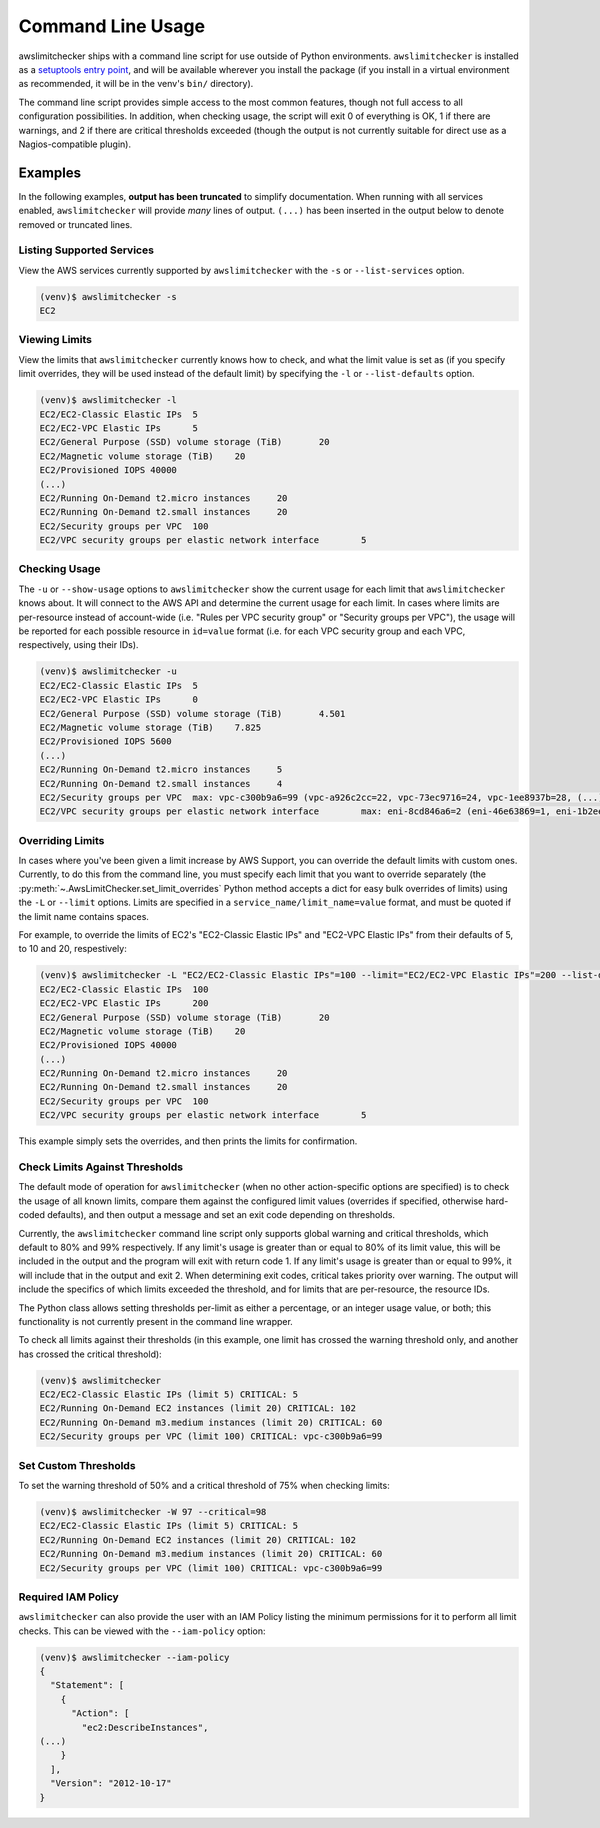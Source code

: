 
.. -- WARNING -- WARNING -- WARNING
   This document is automatically generated by
   awslimitchecker/docs/build_generated_docs.py.
   Please edit that script, or the template it points to.

.. _cli_usage:

Command Line Usage
===================

awslimitchecker ships with a command line script for use outside of
Python environments. ``awslimitchecker`` is installed as a
`setuptools entry point <https://pythonhosted.org/setuptools/setuptools.html#automatic-script-creation>`_,
and will be available wherever you install the package (if you install
in a virtual environment as recommended, it will be in the venv's ``bin/`` directory).

The command line script provides simple access to the most common features,
though not full access to all configuration possibilities. In addition, when checking
usage, the script will exit 0 of everything is OK, 1 if there are warnings, and 2 if there
are critical thresholds exceeded (though the output is not currently suitable for direct
use as a Nagios-compatible plugin).

Examples
---------

In the following examples, **output has been truncated** to simplify documentation.
When running with all services enabled, ``awslimitchecker`` will provide *many* lines
of output. ``(...)`` has been inserted in the output below to denote removed
or truncated lines.

Listing Supported Services
+++++++++++++++++++++++++++

View the AWS services currently supported by ``awslimitchecker`` with the
``-s`` or ``--list-services`` option.

.. code-block:: console

   (venv)$ awslimitchecker -s
   EC2



Viewing Limits
+++++++++++++++

View the limits that ``awslimitchecker`` currently knows how to check, and what
the limit value is set as (if you specify limit overrides, they will be used
instead of the default limit) by specifying the ``-l`` or ``--list-defaults``
option.

.. code-block:: console

   (venv)$ awslimitchecker -l
   EC2/EC2-Classic Elastic IPs	5
   EC2/EC2-VPC Elastic IPs	5
   EC2/General Purpose (SSD) volume storage (TiB)	20
   EC2/Magnetic volume storage (TiB)	20
   EC2/Provisioned IOPS	40000
   (...)
   EC2/Running On-Demand t2.micro instances	20
   EC2/Running On-Demand t2.small instances	20
   EC2/Security groups per VPC	100
   EC2/VPC security groups per elastic network interface	5



Checking Usage
+++++++++++++++

The ``-u`` or ``--show-usage`` options to ``awslimitchecker`` show the current
usage for each limit that ``awslimitchecker`` knows about. It will connect to the
AWS API and determine the current usage for each limit. In cases where limits are
per-resource instead of account-wide (i.e. "Rules per VPC security group" or
"Security groups per VPC"), the usage will be reported for each possible resource
in ``id=value`` format (i.e. for each VPC security group and each VPC, respectively,
using their IDs).

.. code-block:: console

   (venv)$ awslimitchecker -u
   EC2/EC2-Classic Elastic IPs	5
   EC2/EC2-VPC Elastic IPs	0
   EC2/General Purpose (SSD) volume storage (TiB)	4.501
   EC2/Magnetic volume storage (TiB)	7.825
   EC2/Provisioned IOPS	5600
   (...)
   EC2/Running On-Demand t2.micro instances	5
   EC2/Running On-Demand t2.small instances	4
   EC2/Security groups per VPC	max: vpc-c300b9a6=99 (vpc-a926c2cc=22, vpc-73ec9716=24, vpc-1ee8937b=28, (...)
   EC2/VPC security groups per elastic network interface	max: eni-8cd846a6=2 (eni-46e63869=1, eni-1b2ee (...)



Overriding Limits
++++++++++++++++++

In cases where you've been given a limit increase by AWS Support, you can override
the default limits with custom ones. Currently, to do this from the command line,
you must specify each limit that you want to override separately (the
:py:meth:`~.AwsLimitChecker.set_limit_overrides` Python method accepts a dict for
easy bulk overrides of limits) using the ``-L`` or ``--limit`` options. Limits are
specified in a ``service_name/limit_name=value`` format, and must be quoted if the
limit name contains spaces.

For example, to override the limits of EC2's "EC2-Classic Elastic IPs" and
"EC2-VPC Elastic IPs" from their defaults of 5, to 10 and 20, respestively:

.. code-block:: console

   (venv)$ awslimitchecker -L "EC2/EC2-Classic Elastic IPs"=100 --limit="EC2/EC2-VPC Elastic IPs"=200 --list-defaults
   EC2/EC2-Classic Elastic IPs	100
   EC2/EC2-VPC Elastic IPs	200
   EC2/General Purpose (SSD) volume storage (TiB)	20
   EC2/Magnetic volume storage (TiB)	20
   EC2/Provisioned IOPS	40000
   (...)
   EC2/Running On-Demand t2.micro instances	20
   EC2/Running On-Demand t2.small instances	20
   EC2/Security groups per VPC	100
   EC2/VPC security groups per elastic network interface	5



This example simply sets the overrides, and then prints the limits for confirmation.

Check Limits Against Thresholds
++++++++++++++++++++++++++++++++

The default mode of operation for ``awslimitchecker`` (when no other action-specific
options are specified) is to check the usage of all known limits, compare them against
the configured limit values (overrides if specified, otherwise hard-coded defaults),
and then output a message and set an exit code depending on thresholds.

Currently, the ``awslimitchecker`` command line script only supports global warning and
critical thresholds, which default to 80% and 99% respectively. If any limit's usage is
greater than or equal to 80% of its limit value, this will be included in the output
and the program will exit with return code 1. If any limit's usage is greater than or
equal to 99%, it will include that in the output and exit 2. When determining exit codes,
critical takes priority over warning. The output will include the specifics of which limits
exceeded the threshold, and for limits that are per-resource, the resource IDs.

The Python class allows setting thresholds per-limit as either a percentage, or an integer
usage value, or both; this functionality is not currently present in the command line wrapper.

To check all limits against their thresholds (in this example, one limit has crossed the warning
threshold only, and another has crossed the critical threshold):

.. code-block:: console

   (venv)$ awslimitchecker
   EC2/EC2-Classic Elastic IPs (limit 5) CRITICAL: 5
   EC2/Running On-Demand EC2 instances (limit 20) CRITICAL: 102
   EC2/Running On-Demand m3.medium instances (limit 20) CRITICAL: 60
   EC2/Security groups per VPC (limit 100) CRITICAL: vpc-c300b9a6=99



Set Custom Thresholds
++++++++++++++++++++++

To set the warning threshold of 50% and a critical threshold of 75% when checking limits:

.. code-block:: console

   (venv)$ awslimitchecker -W 97 --critical=98
   EC2/EC2-Classic Elastic IPs (limit 5) CRITICAL: 5
   EC2/Running On-Demand EC2 instances (limit 20) CRITICAL: 102
   EC2/Running On-Demand m3.medium instances (limit 20) CRITICAL: 60
   EC2/Security groups per VPC (limit 100) CRITICAL: vpc-c300b9a6=99



Required IAM Policy
++++++++++++++++++++

``awslimitchecker`` can also provide the user with an IAM Policy listing the minimum
permissions for it to perform all limit checks. This can be viewed with the
``--iam-policy`` option:

.. code-block:: console

   (venv)$ awslimitchecker --iam-policy
   {
     "Statement": [
       {
         "Action": [
           "ec2:DescribeInstances", 
   (...)
       }
     ], 
     "Version": "2012-10-17"
   }


